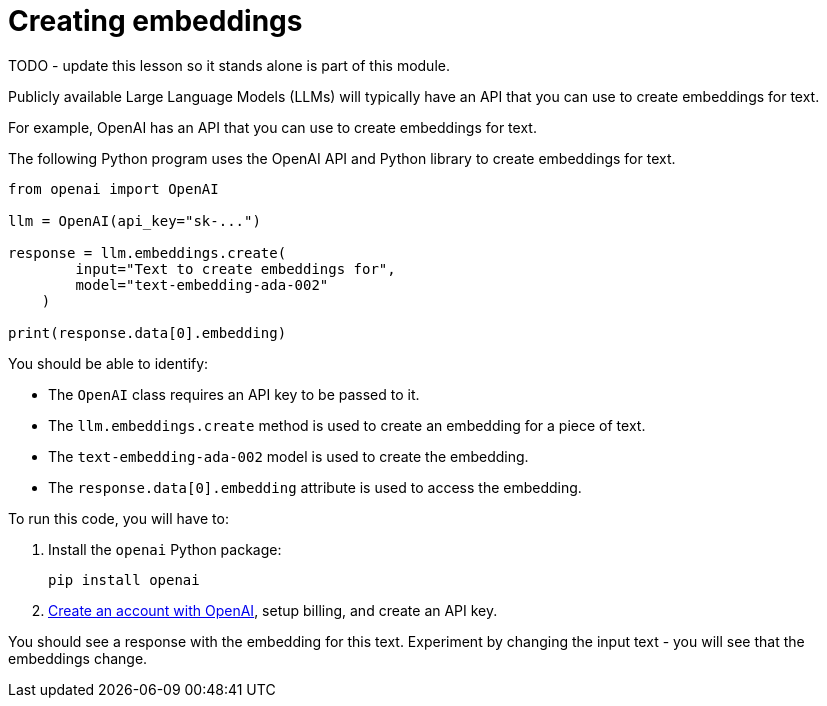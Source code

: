 = Creating embeddings

TODO - update this lesson so it stands alone is part of this module.

Publicly available Large Language Models (LLMs) will typically have an API that you can use to create embeddings for text.

For example, OpenAI has an API that you can use to create embeddings for text.

The following Python program uses the OpenAI API and Python library to create embeddings for text.

[source, python]
----
from openai import OpenAI

llm = OpenAI(api_key="sk-...")

response = llm.embeddings.create(
        input="Text to create embeddings for",
        model="text-embedding-ada-002"
    )

print(response.data[0].embedding)
----

You should be able to identify:

* The `OpenAI` class requires an API key to be passed to it.
* The `llm.embeddings.create` method is used to create an embedding for a piece of text.
* The `text-embedding-ada-002` model is used to create the embedding.
* The `response.data[0].embedding` attribute is used to access the embedding.

To run this code, you will have to:

. Install the `openai` Python package:
+
[source, bash]
----
pip install openai
----
. link:https://platform.openai.com[Create an account with OpenAI^], setup billing, and create an API key.

You should see a response with the embedding for this text. 
Experiment by changing the input text - you will see that the embeddings change.
